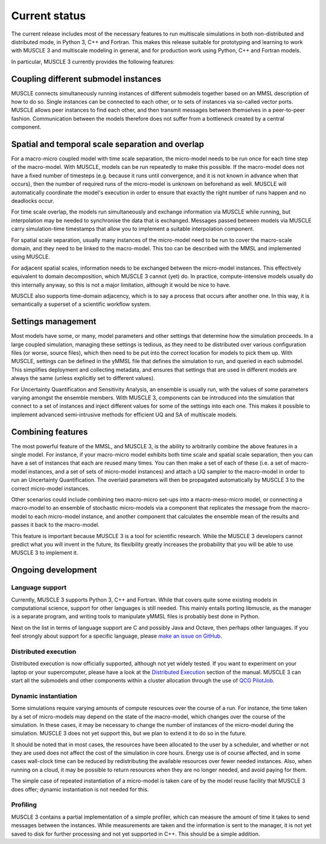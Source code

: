 Current status
==============

The current release includes most of the necessary features to run multiscale
simulations in both non-distributed and distributed mode, in Python 3, C++ and
Fortran. This makes this release suitable for prototyping and learning to work
with MUSCLE 3 and multiscale modeling in general, and for production work using
Python, C++ and Fortran models.

In particular, MUSCLE 3 currently provides the following features:

Coupling different submodel instances
-------------------------------------

MUSCLE connects simultaneously running instances of different submodels together
based on an MMSL description of how to do so. Single instances can be connected
to each other, or to sets of instances via so-called vector ports. MUSCLE allows
peer instances to find each other, and then transmit messages between themselves
in a peer-to-peer fashion. Communication between the models therefore does not
suffer from a bottleneck created by a central component.

Spatial and temporal scale separation and overlap
-------------------------------------------------

For a macro-micro coupled model with time scale separation, the micro-model
needs to be run once for each time step of the macro-model. With MUSCLE, models
can be run repeatedly to make this possible. If the macro-model does not have a
fixed number of timesteps (e.g. because it runs until convergence, and it is not
known in advance when that occurs), then the number of required runs of the
micro-model is unknown on beforehand as well. MUSCLE will automatically
coordinate the model's execution in order to ensure that exactly the right
number of runs happen and no deadlocks occur.

For time scale overlap, the models run simultaneously and exchange information
via MUSCLE while running, but interpolation may be needed to synchronise the
data that is exchanged. Messages passed between models via MUSCLE carry
simulation-time timestamps that allow you to implement a suitable interpolation
component.

For spatial scale separation, usually many instances of the micro-model need to
be run to cover the macro-scale domain, and they need to be linked to the
macro-model. This too can be described with the MMSL and implemented using
MUSCLE.

For adjacent spatial scales, information needs to be exchanged between the
micro-model instances. This effectively equivalent to domain decomposition,
which MUSCLE 3 cannot (yet) do. In practice, compute-intensive models usually do
this internally anyway, so this is not a major limitation, although it would be
nice to have.

MUSCLE also supports time-domain adjacency, which is to say a process that
occurs after another one. In this way, it is semantically a superset of a
scientific workflow system.

Settings management
--------------------

Most models have some, or many, model parameters and other settings that
determine how the simulation proceeds. In a large coupled simulation, managing
these settings is tedious, as they need to be distributed over various
configuration files (or worse, source files), which then need to be put into the
correct location for models to pick them up. With MUSCLE, settings can be
defined in the yMMSL file that defines the simulation to run, and queried in
each submodel. This simplifies deployment and collecting metadata, and ensures
that settings that are used in different models are always the same (unless
explicitly set to different values).

For Uncertainty Quantification and Sensitivity Analysis, an ensemble is usually
run, with the values of some parameters varying amongst the ensemble members.
With MUSCLE 3, components can be introduced into the simulation that connect to
a set of instances and inject different values for some of the settings into
each one. This makes it possible to implement advanced semi-intrusive methods
for efficient UQ and SA of multiscale models.

Combining features
------------------

The most powerful feature of the MMSL, and MUSCLE 3, is the ability to
arbitrarily combine the above features in a single model. For instance, if your
macro-micro model exhibits both time scale and spatial scale separation, then
you can have a set of instances that each are reused many times. You can then
make a set of each of these (i.e. a set of macro-model instances, and a set of
sets of micro-model instances) and attach a UQ sampler to the macro-model in
order to run an Uncertainty Quantification. The overlaid parameters will then
be propagated automatically by MUSCLE 3 to the correct micro-model instances.

Other scenarios could include combining two macro-micro set-ups into a
macro-meso-micro model, or connecting a macro-model to an ensemble of stochastic
micro-models via a component that replicates the message from the macro-model to
each micro-model instance, and another component that calculates the ensemble
mean of the results and passes it back to the macro-model.

This feature is important because MUSCLE 3 is a tool for scientific research.
While the MUSCLE 3 developers cannot predict what you will invent in the future,
its flexibility greatly increases the probability that you will be able to use
MUSCLE 3 to implement it.


Ongoing development
-------------------

Language support
````````````````
Currently, MUSCLE 3 supports Python 3, C++ and Fortran. While that covers quite
some existing models in computational science, support for other languages is
still needed. This mainly entails porting libmuscle, as the manager is a
separate program, and writing tools to manipulate yMMSL files is probably best
done in Python.

Next on the list in terms of language support are C and possibly Java and
Octave, then perhaps other languages. If you feel strongly about support for a
specific language, please `make an issue on GitHub
<https://github.com/multiscale/muscle3/issues>`_.

Distributed execution
`````````````````````
Distributed execution is now officially supported, although not yet widely
tested. If you want to experiment on your laptop or your supercomputer, please
have a look at the `Distributed Execution`_ section of the manual. MUSCLE 3 can
start all the submodels and other components within a cluster allocation through
the use of `QCG PilotJob <https://github.com/vecma-project/QCG-PilotJob>`_.

Dynamic instantiation
`````````````````````
Some simulations require varying amounts of compute resources over the course of
a run. For instance, the time taken by a set of micro-models may depend on the
state of the macro-model, which changes over the course of the simulation. In
these cases, it may be necessary to change the number of instances of the
micro-model during the simulation. MUSCLE 3 does not yet support this, but we
plan to extend it to do so in the future.

It should be noted that in most cases, the resources have been allocated to the
user by a scheduler, and whether or not they are used does not affect the cost
of the simulation in core hours. Energy use is of course affected, and in some
cases wall-clock time can be reduced by redistributing the available resources
over fewer needed instances. Also, when running on a cloud, it may be possible
to return resources when they are no longer needed, and avoid paying for them.

The simple case of repeated instantiation of a micro-model is taken care of by
the model reuse facility that MUSCLE 3 does offer; dynamic instantiation is not
needed for this.

Profiling
`````````
MUSCLE 3 contains a partial implementation of a simple profiler, which can
measure the amount of time it takes to send messages between the instances.
While measurements are taken and the information is sent to the manager, it is
not yet saved to disk for further processing and not yet supported in C++. This
should be a simple addition.

